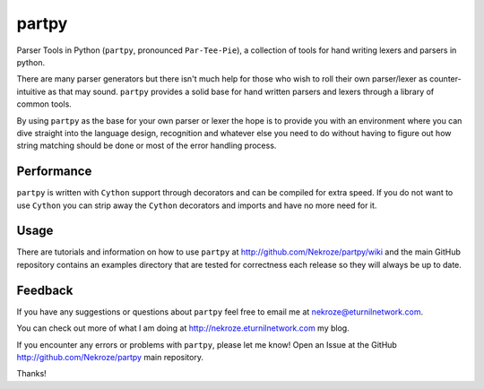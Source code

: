 partpy
------

Parser Tools in Python (``partpy``, pronounced ``Par-Tee-Pie``), a
collection of tools for hand writing lexers and parsers in python.

There are many parser generators but there isn't much help for those
who wish to roll their own parser/lexer as counter-intuitive as that
may sound. ``partpy`` provides a solid base for hand written parsers
and lexers through a library of common tools.

By using ``partpy`` as the base for your own parser or lexer the hope
is to provide you with an environment where you can dive straight into
the language design, recognition and whatever else you need to do
without having to figure out how string matching should be done or
most of the error handling process.

Performance
===========

``partpy`` is written with ``Cython`` support through decorators and
can be compiled for extra speed. If you do not want to use ``Cython``
you can strip away the ``Cython`` decorators and imports and have no
more need for it.

Usage
=====

There are tutorials and information on how to use ``partpy`` at
http://github.com/Nekroze/partpy/wiki and the main GitHub repository
contains an examples directory that are tested for correctness each
release so they will always be up to date.


Feedback
========
If you have any suggestions or questions about ``partpy`` feel free
to email me at nekroze@eturnilnetwork.com.

You can check out more of what I am doing at
http://nekroze.eturnilnetwork.com my blog.

If you encounter any errors or problems with ``partpy``, please let me
know! Open an Issue at the GitHub http://github.com/Nekroze/partpy
main repository.

Thanks!
